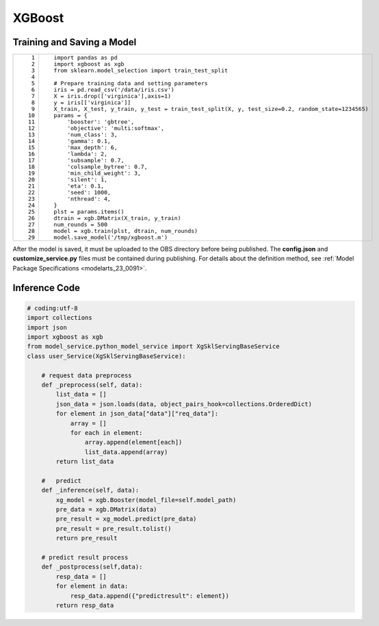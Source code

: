 .. _modelarts_23_0177:

XGBoost
=======

Training and Saving a Model
---------------------------

+-----------------------------------+---------------------------------------------------------------------------------------------------+
| ::                                | ::                                                                                                |
|                                   |                                                                                                   |
|     1                             |    import pandas as pd                                                                            |
|     2                             |    import xgboost as xgb                                                                          |
|     3                             |    from sklearn.model_selection import train_test_split                                           |
|     4                             |                                                                                                   |
|     5                             |    # Prepare training data and setting parameters                                                 |
|     6                             |    iris = pd.read_csv('/data/iris.csv')                                                           |
|     7                             |    X = iris.drop(['virginica'],axis=1)                                                            |
|     8                             |    y = iris[['virginica']]                                                                        |
|     9                             |    X_train, X_test, y_train, y_test = train_test_split(X, y, test_size=0.2, random_state=1234565) |
|    10                             |    params = {                                                                                     |
|    11                             |        'booster': 'gbtree',                                                                       |
|    12                             |        'objective': 'multi:softmax',                                                              |
|    13                             |        'num_class': 3,                                                                            |
|    14                             |        'gamma': 0.1,                                                                              |
|    15                             |        'max_depth': 6,                                                                            |
|    16                             |        'lambda': 2,                                                                               |
|    17                             |        'subsample': 0.7,                                                                          |
|    18                             |        'colsample_bytree': 0.7,                                                                   |
|    19                             |        'min_child_weight': 3,                                                                     |
|    20                             |        'silent': 1,                                                                               |
|    21                             |        'eta': 0.1,                                                                                |
|    22                             |        'seed': 1000,                                                                              |
|    23                             |        'nthread': 4,                                                                              |
|    24                             |    }                                                                                              |
|    25                             |    plst = params.items()                                                                          |
|    26                             |    dtrain = xgb.DMatrix(X_train, y_train)                                                         |
|    27                             |    num_rounds = 500                                                                               |
|    28                             |    model = xgb.train(plst, dtrain, num_rounds)                                                    |
|    29                             |    model.save_model('/tmp/xgboost.m')                                                             |
+-----------------------------------+---------------------------------------------------------------------------------------------------+

After the model is saved, it must be uploaded to the OBS directory before being published. The **config.json** and **customize_service.py** files must be contained during publishing. For details about the definition method, see :ref:`Model Package Specifications <modelarts_23_0091>`.

Inference Code
--------------

.. code-block::

   # coding:utf-8
   import collections
   import json
   import xgboost as xgb
   from model_service.python_model_service import XgSklServingBaseService
   class user_Service(XgSklServingBaseService):

       # request data preprocess
       def _preprocess(self, data):
           list_data = []
           json_data = json.loads(data, object_pairs_hook=collections.OrderedDict)
           for element in json_data["data"]["req_data"]:
               array = []
               for each in element:
                   array.append(element[each])
                   list_data.append(array)
           return list_data

       #   predict
       def _inference(self, data):
           xg_model = xgb.Booster(model_file=self.model_path)
           pre_data = xgb.DMatrix(data)
           pre_result = xg_model.predict(pre_data)
           pre_result = pre_result.tolist()
           return pre_result

       # predict result process
       def _postprocess(self,data):
           resp_data = []
           for element in data:
               resp_data.append({"predictresult": element})
           return resp_data
